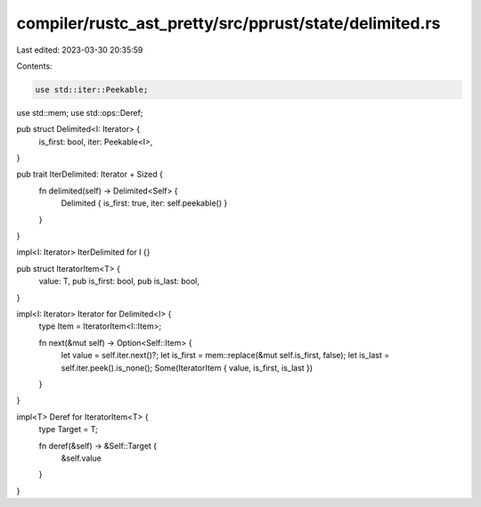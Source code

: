 compiler/rustc_ast_pretty/src/pprust/state/delimited.rs
=======================================================

Last edited: 2023-03-30 20:35:59

Contents:

.. code-block:: rs

    use std::iter::Peekable;
use std::mem;
use std::ops::Deref;

pub struct Delimited<I: Iterator> {
    is_first: bool,
    iter: Peekable<I>,
}

pub trait IterDelimited: Iterator + Sized {
    fn delimited(self) -> Delimited<Self> {
        Delimited { is_first: true, iter: self.peekable() }
    }
}

impl<I: Iterator> IterDelimited for I {}

pub struct IteratorItem<T> {
    value: T,
    pub is_first: bool,
    pub is_last: bool,
}

impl<I: Iterator> Iterator for Delimited<I> {
    type Item = IteratorItem<I::Item>;

    fn next(&mut self) -> Option<Self::Item> {
        let value = self.iter.next()?;
        let is_first = mem::replace(&mut self.is_first, false);
        let is_last = self.iter.peek().is_none();
        Some(IteratorItem { value, is_first, is_last })
    }
}

impl<T> Deref for IteratorItem<T> {
    type Target = T;

    fn deref(&self) -> &Self::Target {
        &self.value
    }
}


